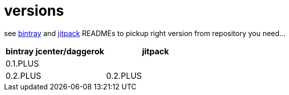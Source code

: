 = versions

see link:./BINTRAY.adoc[bintray] and link:./JITPACK.adoc[jitpack] READMEs to pickup right version from repository you need...

|===
|bintray jcenter/daggerok|jitpack

|0.1.PLUS
|

|0.2.PLUS
|0.2.PLUS

//|1.0.PLUS
//|1.0.PLUS
|===
